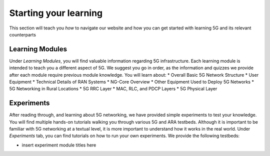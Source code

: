 .. _settingup:

Starting your learning
======================

This section will teach you *how* to navigate our website and how you can get started with learning 5G and its relevant counterparts

Learning Modules
----------------
Under *Learning Modules*, you will find valuable information regarding 5G infrastructure. Each learning module is intended to teach you a different aspect of 5G. We suggest you go in order, as the information and quizzes we provide after each module require previous module knowledge. You will learn about: 
* Overall Basic 5G Network Structure
* User Equipment
* Technical Details of RAN Systems
* NG-Core Overview
* Other Equipment Used to Deploy 5G Networks
* 5G Networking in Rural Locations
* 5G RRC Layer
* MAC, RLC, and PDCP Layers
* 5G Physical Layer

Experiments
-----------
After reading through, and learning about 5G networking, we have provided simple experiments to test your knowledge. You will find multiple hands-on tutorials walking you through various 5G and ARA testbeds. Although it is important to be familiar with 5G networking at a textual level, it is more important to understand how it works in the real world. Under *Experiments* tab, you can find tutorials on how to run your own experiments. We provide the following testbeds: 

* insert experiment module titles here